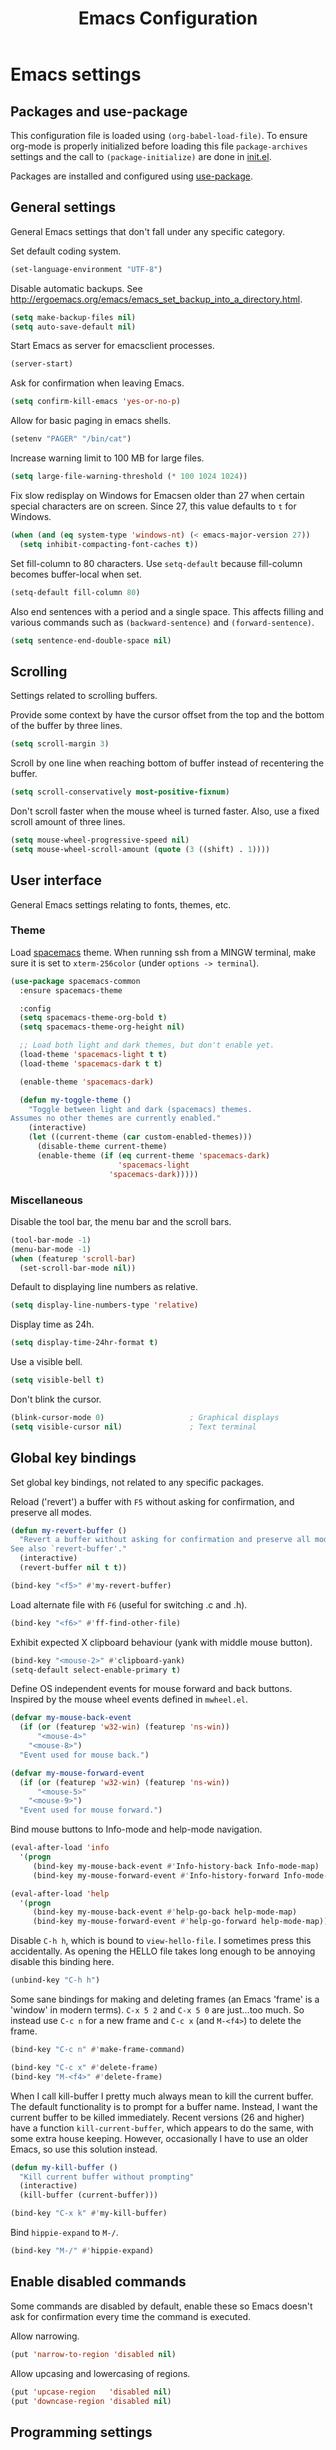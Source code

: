 #+TITLE: Emacs Configuration

* Emacs settings
** Packages and use-package
This configuration file is loaded using ~(org-babel-load-file)~. To ensure
org-mode is properly initialized before loading this file ~package-archives~
settings and the call to ~(package-initialize)~ are done in [[file:init.el][init.el]].

Packages are installed and configured using [[https://github.com/jwiegley/use-package][use-package]].

** General settings
General Emacs settings that don't fall under any specific category.

Set default coding system.
#+BEGIN_SRC emacs-lisp
  (set-language-environment "UTF-8")
#+END_SRC

Disable automatic backups. See
http://ergoemacs.org/emacs/emacs_set_backup_into_a_directory.html.
#+BEGIN_SRC emacs-lisp
  (setq make-backup-files nil)
  (setq auto-save-default nil)
#+END_SRC

Start Emacs as server for emacsclient processes.
#+BEGIN_SRC emacs-lisp
  (server-start)
#+END_SRC

Ask for confirmation when leaving Emacs.
#+BEGIN_SRC emacs-lisp
  (setq confirm-kill-emacs 'yes-or-no-p)
#+END_SRC

Allow for basic paging in emacs shells.
#+BEGIN_SRC emacs-lisp
  (setenv "PAGER" "/bin/cat")
#+END_SRC

Increase warning limit to 100 MB for large files.
#+BEGIN_SRC emacs-lisp
  (setq large-file-warning-threshold (* 100 1024 1024))
#+END_SRC

Fix slow redisplay on Windows for Emacsen older than 27 when certain special
characters are on screen. Since 27, this value defaults to ~t~ for Windows.
#+BEGIN_SRC emacs-lisp
  (when (and (eq system-type 'windows-nt) (< emacs-major-version 27))
    (setq inhibit-compacting-font-caches t))
#+END_SRC

Set fill-column to 80 characters. Use ~setq-default~ because fill-column becomes
buffer-local when set.
#+BEGIN_SRC emacs-lisp
  (setq-default fill-column 80)
#+END_SRC

Also end sentences with a period and a single space. This affects filling and
various commands such as ~(backward-sentence)~ and ~(forward-sentence)~.
#+BEGIN_SRC emacs-lisp
  (setq sentence-end-double-space nil)
#+END_SRC

** Scrolling
Settings related to scrolling buffers.

Provide some context by have the cursor offset from the top and the bottom of
the buffer by three lines.
#+BEGIN_SRC emacs-lisp
  (setq scroll-margin 3)
#+END_SRC

Scroll by one line when reaching bottom of buffer instead of recentering the
buffer.
#+BEGIN_SRC emacs-lisp
  (setq scroll-conservatively most-positive-fixnum)
#+END_SRC

Don't scroll faster when the mouse wheel is turned faster. Also, use a fixed
scroll amount of three lines.
#+BEGIN_SRC emacs-lisp
  (setq mouse-wheel-progressive-speed nil)
  (setq mouse-wheel-scroll-amount (quote (3 ((shift) . 1))))
#+END_SRC

** User interface
General Emacs settings relating to fonts, themes, etc.

*** Theme
Load [[https://github.com/nashamri/spacemacs-theme][spacemacs]] theme. When running ssh from a MINGW terminal, make sure it is
set to =xterm-256color= (under =options -> terminal=).
#+BEGIN_SRC emacs-lisp
  (use-package spacemacs-common
    :ensure spacemacs-theme

    :config
    (setq spacemacs-theme-org-bold t)
    (setq spacemacs-theme-org-height nil)

    ;; Load both light and dark themes, but don't enable yet.
    (load-theme 'spacemacs-light t t)
    (load-theme 'spacemacs-dark t t)

    (enable-theme 'spacemacs-dark)

    (defun my-toggle-theme ()
      "Toggle between light and dark (spacemacs) themes.
  Assumes no other themes are currently enabled."
      (interactive)
      (let ((current-theme (car custom-enabled-themes)))
        (disable-theme current-theme)
        (enable-theme (if (eq current-theme 'spacemacs-dark)
                          'spacemacs-light
                        'spacemacs-dark)))))
#+END_SRC

*** Miscellaneous
Disable the tool bar, the menu bar and the scroll bars.
#+BEGIN_SRC emacs-lisp
  (tool-bar-mode -1)
  (menu-bar-mode -1)
  (when (featurep 'scroll-bar)
    (set-scroll-bar-mode nil))
#+END_SRC

Default to displaying line numbers as relative.
#+BEGIN_SRC emacs-lisp
  (setq display-line-numbers-type 'relative)
#+END_SRC

Display time as 24h.
#+BEGIN_SRC emacs-lisp
  (setq display-time-24hr-format t)
#+END_SRC

Use a visible bell.
#+BEGIN_SRC emacs-lisp
  (setq visible-bell t)
#+END_SRC

Don't blink the cursor.
#+BEGIN_SRC emacs-lisp
  (blink-cursor-mode 0)                   ; Graphical displays
  (setq visible-cursor nil)               ; Text terminal
#+END_SRC

** Global key bindings
Set global key bindings, not related to any specific packages.

Reload ('revert') a buffer with =F5= without asking for confirmation, and
preserve all modes.
#+BEGIN_SRC emacs-lisp
  (defun my-revert-buffer ()
    "Revert a buffer without asking for confirmation and preserve all modes.
  See also `revert-buffer'."
    (interactive)
    (revert-buffer nil t t))

  (bind-key "<f5>" #'my-revert-buffer)
#+END_SRC

Load alternate file with =F6= (useful for switching .c and .h).
#+BEGIN_SRC emacs-lisp
  (bind-key "<f6>" #'ff-find-other-file)
#+END_SRC

Exhibit expected X clipboard behaviour (yank with middle mouse button).
#+BEGIN_SRC emacs-lisp
  (bind-key "<mouse-2>" #'clipboard-yank)
  (setq-default select-enable-primary t)
#+END_SRC

Define OS independent events for mouse forward and back buttons. Inspired by the
mouse wheel events defined in =mwheel.el=.
#+BEGIN_SRC emacs-lisp
  (defvar my-mouse-back-event
    (if (or (featurep 'w32-win) (featurep 'ns-win))
        "<mouse-4>"
      "<mouse-8>")
    "Event used for mouse back.")

  (defvar my-mouse-forward-event
    (if (or (featurep 'w32-win) (featurep 'ns-win))
        "<mouse-5>"
      "<mouse-9>")
    "Event used for mouse forward.")
#+END_SRC

Bind mouse buttons to Info-mode and help-mode navigation.
#+BEGIN_SRC emacs-lisp
  (eval-after-load 'info
    '(progn
       (bind-key my-mouse-back-event #'Info-history-back Info-mode-map)
       (bind-key my-mouse-forward-event #'Info-history-forward Info-mode-map)))

  (eval-after-load 'help
    '(progn
       (bind-key my-mouse-back-event #'help-go-back help-mode-map)
       (bind-key my-mouse-forward-event #'help-go-forward help-mode-map)))
#+END_SRC

Disable =C-h h=, which is bound to ~view-hello-file~. I sometimes press this
accidentally. As opening the HELLO file takes long enough to be annoying disable
this binding here.
#+BEGIN_SRC emacs-lisp
  (unbind-key "C-h h")
#+END_SRC

Some sane bindings for making and deleting frames (an Emacs 'frame' is a
'window' in modern terms). =C-x 5 2= and =C-x 5 0= are just...too much. So
instead use =C-c n= for a new frame and =C-c x= (and =M-<f4>=) to delete the
frame.
#+BEGIN_SRC emacs-lisp
  (bind-key "C-c n" #'make-frame-command)

  (bind-key "C-c x" #'delete-frame)
  (bind-key "M-<f4>" #'delete-frame)
#+END_SRC

When I call kill-buffer I pretty much always mean to kill the current buffer.
The default functionality is to prompt for a buffer name. Instead, I want the
current buffer to be killed immediately. Recent versions (26 and higher) have a
function ~kill-current-buffer~, which appears to do the same, with some extra
house keeping. However, occasionally I have to use an older Emacs, so use this
solution instead.
#+BEGIN_SRC emacs-lisp
  (defun my-kill-buffer ()
    "Kill current buffer without prompting"
    (interactive)
    (kill-buffer (current-buffer)))

  (bind-key "C-x k" #'my-kill-buffer)
#+END_SRC

Bind =hippie-expand= to =M-/=.
#+BEGIN_SRC emacs-lisp
  (bind-key "M-/" #'hippie-expand)
#+END_SRC

** Enable disabled commands
Some commands are disabled by default, enable these so Emacs doesn't
ask for confirmation every time the command is executed.

Allow narrowing.
#+BEGIN_SRC emacs-lisp
  (put 'narrow-to-region 'disabled nil)
#+END_SRC

Allow upcasing and lowercasing of regions.
#+BEGIN_SRC emacs-lisp
  (put 'upcase-region   'disabled nil)
  (put 'downcase-region 'disabled nil)
#+END_SRC

** Programming settings
Settings for setting up a programming environment.

Enable eldoc-mode for elisp buffers.
#+BEGIN_SRC emacs-lisp
  (add-hook 'emacs-lisp-mode-hook 'eldoc-mode)
#+END_SRC

Highlight matching parentheses.
#+BEGIN_SRC emacs-lisp
  (show-paren-mode 1)
#+END_SRC

Customize comment-dwim so it does exactly what I want it to do:
- If a region is active, comment it if not commented or uncomment if commented.
- Otherwise, comment or uncomment the current line and move to the next line.
Seriously, Emacs is awesome. I love this kind of customization power.
#+BEGIN_SRC emacs-lisp
  (defun my-comment-dwim (arg)
    "Call the comment command you want (Do What I Mean).
  If the region is active and `transient-mark-mode' is on, call
  `comment-region' (unless it only consists of comments, in which
  case it calls `uncomment-region').  Else, it calls
  `comment-line'.  Custom implementation derived from
  `comment-dwim'. The difference is that the original function
  appends a comment to a line while this function comments the
  line itself."
    (interactive "*P")
    (comment-normalize-vars)
    (if (use-region-p)
        (comment-or-uncomment-region (region-beginning) (region-end) arg)
      (comment-line 1)))
#+END_SRC

Autoscroll compilation window and stop on first error.
#+BEGIN_SRC emacs-lisp
  (setq compilation-scroll-output 'first-error)
#+END_SRC

Set c and sh indentation to 2, and never indent with tabs.
#+BEGIN_SRC emacs-lisp
  (use-package cc-mode
    :defer t
    :config
    (setq c-basic-offset 2))

  (use-package sh-script
    :defer t
    :config
    (setq sh-basic-offset 2))

  (setq-default indent-tabs-mode nil)
#+END_SRC

Set some modes for specific file types.
- Set ~xml-mode~ when loading =cbproj= and =groupproj= files.
- Set ~c++-mode~ when loading =.rc= and =.rh= files.
- Set ~conf-mode~ when loading a Doxygen configuration file.
- Set ~conf-mode~ when loading a .clang-format file.
#+BEGIN_SRC emacs-lisp
  (add-to-list 'auto-mode-alist '("\\.cbproj\\'" . xml-mode))
  (add-to-list 'auto-mode-alist '("\\.groupproj\\'" . xml-mode))

  (add-to-list 'auto-mode-alist '("\\.rh\\'" . c++-mode))
  (add-to-list 'auto-mode-alist '("\\.rc\\'" . c++-mode))

  (add-to-list 'auto-mode-alist '("Doxyfile\\'" . conf-mode))

  (add-to-list 'auto-mode-alist '("\\.clang-format\\'" . conf-mode))
#+END_SRC

Highlight =TODO= keywords in all programming modes using a special face.
#+BEGIN_SRC emacs-lisp
  (defun my-prog-mode-todo-font-lock ()
    "Font lock for \"TODO\" strings in prog-mode major modes.
  Sets face to face `font-lock-warning-face'."
    (font-lock-add-keywords nil
                            '(("\\<\\(TODO\\).*:" 1 'font-lock-warning-face prepend))))

  (add-hook 'prog-mode-hook 'my-prog-mode-todo-font-lock)
#+END_SRC

Define a function that searches http://www.cppreference.com for the symbol at
point.
#+BEGIN_SRC emacs-lisp
  (defun my-cppref-lookup (arg)
    "Search cppreference.com for ARG, using `browse-url'."
    (interactive (list (read-string "Search cppref: " (thing-at-point 'symbol t))))
    (browse-url
     (format "https://en.cppreference.com/mwiki/index.php?title=Special%%3ASearch&search=%s"
             arg)))
#+END_SRC

Define key bindings that need to be set after =c-mode= is loaded. Bind
~next-error~ and ~previous-error~ to the easily accessible =M-n= and =M-p= in C
and C++ mode, respectively. Also bind =F1= to a C/C++ specific help lookup
function.
#+BEGIN_SRC emacs-lisp
  (defun my-c-mode-bindings ()
    "Custom `c-mode' bindings."
    (bind-key "M-n" #'next-error c-mode-base-map)
    (bind-key "M-p" #'previous-error c-mode-base-map)
    (bind-key "<f1>" #'my-cppref-lookup c-mode-base-map))

  (add-hook 'c-mode-common-hook #'my-c-mode-bindings)
#+END_SRC

Set up ~bat-cmd-help~ with ~thing-at-point~ for =bat-mode=.
#+BEGIN_SRC emacs-lisp
  (use-package bat-mode
    :defer t
    :bind (:map bat-mode-map
                ("<f1>" . my-bat-cmd-help))

    :config
    (defun my-bat-cmd-help (cmd)
      "Show help for batch file command CMD."
      (interactive (list (read-string "Help for command: " (thing-at-point 'symbol t))))
      (bat-cmd-help cmd)))
#+END_SRC

** Default search function
Define an alias for whatever search function strikes my fancy today. This makes
it easier to change functionality without the tedium of having to rebind all
keys.
#+BEGIN_SRC emacs-lisp
  (bind-key "M-s o" #'helm-occur)
#+END_SRC

** Find configuration files
This configuration file is written in =org-mode=. The file is
tangled into an =.el= file using an ~(org-babel-load-file)~ call in
=init.el= when Emacs starts.

These functions enable quick access to the configuration file and the
Emacs init file.
#+BEGIN_SRC emacs-lisp
  (defun my-find-configuration-file ()
    "Opens user configuration file in a new buffer.

  The file `my-configuration-file' is loaded in `user-init-file'.
  Use `my-find-init-file' to open `user-init-file' instead."
    (interactive)
    (find-file my-configuration-file))

  (defun my-find-init-file ()
    "Opens `user-init-file' in a new buffer."
    (interactive)
    (find-file user-init-file))
#+END_SRC

** Spell check
Use ispell or hunspell as spell checker if available.
#+BEGIN_SRC emacs-lisp
  (cond ((executable-find "ispell"))
        ((executable-find "hunspell")
         (setq ispell-program-name "hunspell")
         (setq ispell-really-hunspell t)))
#+END_SRC

** IBuffer
Remap ~list-buffers~ (=C-x C-b=) to ~ibuffer~.

Use a human-readable Size column for =ibuffer=. Taken from [[https://www.emacswiki.org/emacs/IbufferMode#toc12][Emacs Wiki]].
#+BEGIN_SRC emacs-lisp
  (use-package ibuffer
    :bind (([remap list-buffers] . ibuffer))
    :config
    ;; Use human readable Size column instead of original one.
    (define-ibuffer-column size-h
      (:name "Size" :inline t)
      (cond
       ((> (buffer-size) 1000000) (format "%7.1fM" (/ (buffer-size) 1000000.0)))
       ((> (buffer-size) 100000) (format "%7.0fk" (/ (buffer-size) 1000.0)))
       ((> (buffer-size) 1000) (format "%7.1fk" (/ (buffer-size) 1000.0)))
       (t (format "%8d" (buffer-size)))))

    ;; Modify the default ibuffer-formats.
    (add-to-list 'ibuffer-formats
                 '(mark modified read-only " "
                        (name 18 18 :left :elide)
                        " "
                        (size-h 9 -1 :right)
                        " "
                        (mode 16 16 :left :elide)
                        " "
                        filename-and-process)))
#+END_SRC

** Ediff
Always split windows horizontally when running ediff. This is more comfortable
to me on modern high resolution screens.
#+BEGIN_SRC emacs-lisp
  (setq ediff-split-window-function 'split-window-horizontally)
  (setq ediff-merge-split-window-function 'split-window-horizontally)
#+END_SRC

Ensure org-mode buffers are fully expanded.
#+BEGIN_SRC emacs-lisp
  (add-hook 'ediff-prepare-buffer-hook (lambda ()
                                         "Ensure org-mode buffers are fully expanded."
                                         (when (eq major-mode 'org-mode)
                                           (org-show-all))))
#+END_SRC

Most GNU/Linux systems I use have no window manager installed (such as servers),
or a tiling window manager (for personal use). When ediff runs in a terminal,
the control frame is embedded in the current frame, instead of in a separate
frame. I would like the same behavior when Emacs runs in a tiling window
manager, as otherwise the floating control frame is immediately tiled by the
window manager and thus becomes disproportionately large (depending on how many
windows are already open).
#+BEGIN_SRC emacs-lisp
  (when (eq system-type 'gnu/linux)
    (setq ediff-window-setup-function 'ediff-setup-windows-plain))
#+END_SRC

Press =d= to copy both A and B into C. Useful when the changes of both sides in
a conflict are needed. Taken from
[[https://stackoverflow.com/questions/9656311/conflict-resolution-with-emacs-ediff-how-can-i-take-the-changes-of-both-version]].
#+BEGIN_SRC emacs-lisp
  (defun my-ediff-copy-both-to-C ()
    "Copy both A and B into C."
    (interactive)
    (ediff-copy-diff ediff-current-difference nil 'C nil
                     (concat
                      (ediff-get-region-contents ediff-current-difference 'A ediff-control-buffer)
                      (ediff-get-region-contents ediff-current-difference 'B ediff-control-buffer))))

  (defun my-add-d-to-ediff-mode-map () (bind-key "d" #'my-ediff-copy-both-to-C ediff-mode-map))
  (add-hook 'ediff-keymap-setup-hook 'my-add-d-to-ediff-mode-map)
#+END_SRC

** Eww
Set eww (shr) frame width.
#+BEGIN_SRC emacs-lisp
  (setq shr-width 80)
#+END_SRC

** Eshell
Initialize and set up eshell completion.
#+BEGIN_SRC emacs-lisp
  (add-hook 'eshell-mode-hook (lambda ()
                                (eshell-cmpl-initialize)
                                (setq eshell-cmpl-cycle-completions nil)))
#+END_SRC

** Dired
Use human-readable sizes in dired listings.
#+BEGIN_SRC emacs-lisp
  (setq dired-listing-switches "-alh")
#+END_SRC

** Convenience
Various functions to make editing more convenient.

Convenience function to open an OS native explorer window for the currently
visited file. Yes, I am aware of dired. Sometimes you still need explorer.
#+BEGIN_SRC emacs-lisp
  (defun my-browse-file-directory ()
    "Open the current file's directory however the OS would."
    (interactive)
    (if default-directory
        (browse-url-of-file (expand-file-name default-directory))
      (error "No `default-directory' to open")))
#+END_SRC

** Auth sources
Only ever use encrypted .authinfo.gpg files.
#+BEGIN_SRC emacs-lisp
  (setq auth-sources '("~/.authinfo.gpg"))
#+END_SRC

** Man
#+BEGIN_SRC emacs-lisp
  (setenv "MANWIDTH" "80")
#+END_SRC

** Abbrev
Enable ~abbrev-mode~ for ~text-mode~.
#+BEGIN_SRC emacs-lisp
  (add-hook 'text-mode-hook 'abbrev-mode)
#+END_SRC

** Calendar
Add a function to insert the current date into the current buffer. Useful for
inserting the current date in a written form.
#+BEGIN_SRC emacs-lisp
  (use-package calendar
    :commands (my-insert-current-date)

    :init
    ;; Set custom holidays before loading org mode and the calendar.
    (setq holiday-other-holidays '((holiday-fixed 4 27 "King's Day")
                                   (holiday-fixed 5 4 "Remembrance Day")
                                   (holiday-fixed 5 5 "Liberation Day")
                                   (holiday-easter-etc 1 "Easter Monday")
                                   (holiday-easter-etc 39 "Ascension Day") ; 39 days after Easter
                                   (holiday-easter-etc 49 "Whit Sunday")   ; 7th Sunday after Easter
                                   (holiday-easter-etc 50 "Whit Monday")))
    (setq holiday-hebrew-holidays nil)
    (setq holiday-islamic-holidays nil)
    (setq holiday-bahai-holidays nil)
    (setq holiday-oriental-holidays nil)

    :config
    (calendar-set-date-style 'european)

    (defun my-insert-current-date (&optional nodayname)
      "Insert today's date using the current locale.
  With a prefix argument, the date is inserted without the day of
  the week. See also `calendar-date-string'."
      (interactive "*P")
      (insert (calendar-date-string (calendar-current-date) nil
                                    nodayname))))
#+END_SRC

** Generic-x
   Generic modes for common file types. Comes bundled with Emacs.
   #+BEGIN_SRC emacs-lisp
  (use-package generic-x
    ;; Ensure use-package does not try to load generic-x from a package archive.
    :defer 5
    :ensure nil)
   #+END_SRC

** Subr-x
Ensure =subr-x= is loaded. Comes bundled with Emacs.

According to the documentation, "it's almost always correct to use
~(eval-when-compile (require 'subr-x))~". However, the [[*Magit][Magit]] configuration block
in this file defines some custom functions (~(magit-staging)~) that also require
=subr-x= but that, since this configuration file is not byte compiled, will not
work until this feature is loaded.
#+BEGIN_SRC emacs-lisp
  (use-package subr-x
    ;; Ensure use-package does not try to load subr-x from a package archive.
    :ensure nil)
#+END_SRC

* Dash
Ensure [[https://github.com/magnars/dash.el][dash]] ("A modern list library for Emacs") is installed. It is used by many
packages.
#+BEGIN_SRC emacs-lisp
  (use-package dash
    :pin melpa-stable)
#+END_SRC

* Diminish
[[https://github.com/myrjola/diminish.el][Diminish]] can be used as part of =use-package= to hide minor mode strings from
the modeline.
#+BEGIN_SRC emacs-lisp
  (use-package diminish
    :pin melpa-stable)
#+END_SRC

* Default text scale
By default, scaling in Emacs (using =text-scale-adjust=) only scales
the text in the buffer, but not in the modeline or the
mini-buffer. The package [[https://github.com/purcell/default-text-scale][default-text-scale]] enables Emacs-wide
scaling.
#+BEGIN_SRC emacs-lisp
  (use-package default-text-scale
    :pin melpa-stable
    :if (display-graphic-p)
    :bind (("C-M-=" . default-text-scale-increase)
           ("C-M--" . default-text-scale-decrease))
    :init
    (bind-key (format "C-<%s>" mouse-wheel-down-event) #'default-text-scale-increase)
    (bind-key (format "C-<%s>" mouse-wheel-up-event) #'default-text-scale-decrease))
#+END_SRC

* Evil
I used to be a Vim user. To be honest, I guess I still am. Else why
commit the sacrilege of using Vim bindings in Emacs? The modal editing
model of Vim works really well for me, and [[https://github.com/emacs-evil/evil][Evil]] is hands down the best
Vim emulator for Emacs. This gives me the best of both worlds: the
modal editing of Vim combined with the extensibility of Emacs.
#+BEGIN_SRC emacs-lisp
  (use-package evil
    :pin melpa-stable
    :demand t
    :diminish undo-tree-mode
    :bind (:map evil-normal-state-map
                ("C-s"     . save-buffer)
                ("C-/"     . my-comment-dwim)

           :map evil-insert-state-map
                ("C-s" . save-buffer)

           :map evil-ex-completion-map
                ("C-a" . move-beginning-of-line)
                ("C-e" . move-end-of-line)
                ("C-b" . backward-char)
                ("C-f" . forward-char))

    :init
    ;; Enable C-i when on a graphical display, and disable when on a terminal (to
    ;; enable use of <TAB> in org-mode with evil-mode).
    (setq evil-want-C-i-jump (display-graphic-p))
    (setq evil-want-C-u-scroll t)
    (setq evil-symbol-word-search t)
    (setq evil-shift-width 2)
    (setq evil-move-beyond-eol t)

    :config
    ;; Ensure the yank register (on Windows, at least) is not overwritten when
    ;; performing a visual selection.
    ;; See https://emacs.stackexchange.com/questions/9344/pasting-in-evil-mode-when-theres-an-active-selection-copies-the-selection
    (fset 'evil-visual-update-x-selection 'ignore)

    (evil-define-key 'motion Man-mode-map (kbd "RET") 'man-follow)
    (evil-define-key 'motion help-mode-map (kbd "TAB") 'forward-button)
    (evil-define-key 'motion help-mode-map (kbd "S-TAB") 'backward-button)

    ;; Jump to tag and recenter.
    (advice-add 'evil-jump-to-tag     :after 'evil-scroll-line-to-center)
    (advice-add 'evil-jump-backward   :after 'evil-scroll-line-to-center)
    (advice-add 'evil-jump-forward    :after 'evil-scroll-line-to-center)
    (advice-add 'evil-search-next     :after 'evil-scroll-line-to-center)
    (advice-add 'evil-search-previous :after 'evil-scroll-line-to-center)

    ;; Ensure Emacs bindings for RET and SPC are available in motion state.
    ;; https://www.emacswiki.org/emacs/Evil#toc12
    (defun my-move-key (keymap-from keymap-to key)
      "Moves key binding from one keymap to another, deleting from the old location."
      (define-key keymap-to key (lookup-key keymap-from key))
      (define-key keymap-from key nil))
    (my-move-key evil-motion-state-map evil-normal-state-map (kbd "RET"))
    (my-move-key evil-motion-state-map evil-normal-state-map " ")

    ;; Set custom evil state when in these modes.
    (add-hook 'with-editor-mode-hook 'evil-normal-state)

    (dolist (mode '(shell-mode
                    eshell-mode
                    eww-mode
                    term-mode
                    inferior-emacs-lisp-mode
                    image-mode
                    dired-mode
                    help-mode
                    Info-mode
                    compilation-mode
                    calculator-mode
                    semantic-symref-results-mode
                    xref--xref-buffer-mode
                    flymake-diagnostics-buffer-mode
                    profiler-report-mode))
      (evil-set-initial-state mode 'emacs))

    (dolist (mode '(messages-buffer-mode
                    eww-mode
                    eww-buffers-mode
                    elisp-refs-mode))
      (evil-set-initial-state mode 'motion)))
#+END_SRC

* Evil-leader
Configure [[https://github.com/cofi/evil-leader][evil-leader]] for leader keys with Evil.
#+BEGIN_SRC emacs-lisp
  (use-package evil-leader
    :pin melpa-stable
    :after evil

    :config
    (evil-leader/set-leader ",")
    (evil-leader/set-key
      "e"   'my-find-configuration-file
      "i"   'my-find-init-file

      "sh"  'eshell

      "wc"  'evil-window-delete

      "ww"  'evil-window-next

      "wo"  'delete-other-windows

      "ws"  'evil-window-split

      "wv"  'evil-window-vsplit

      "wh"  'evil-window-left
      "wj"  'evil-window-down
      "wk"  'evil-window-up
      "wl"  'evil-window-right

      "xs"  'save-some-buffers
      "xk"  'my-kill-buffer
      "rb"  'revert-buffer
      "n"   'server-edit
      "xc"  'save-buffers-kill-terminal

      "l"   'whitespace-mode
      "hl"  'hl-line-mode
      "rl"  'display-line-numbers-mode

      "hf"  'describe-function
      "hv"  'describe-variable
      "hm"  'describe-mode

      "xd"  'dired

      "g"   'gnus

      "c"   'compile)

    (evil-leader/set-key-for-mode 'emacs-lisp-mode "c" 'emacs-lisp-byte-compile)

    ;; Enable evil leader.
    (global-evil-leader-mode)

    ;; Start evil.
    (evil-mode))
#+END_SRC

* Helm
Use [[https://emacs-helm.github.io/helm/][Helm]] for completion and narrowing.
#+BEGIN_SRC emacs-lisp
  ;; Load helm autoloads if it is installed.
  (when (package-installed-p 'helm)
    (require 'helm-config))

  (use-package helm-mode
    :diminish helm-mode
    :ensure nil
    :defer 2
    :bind (("C-c r" . my-helm-resume-existing)
           :map evil-leader--default-map
           ("hr" . my-helm-resume-existing))

    :init
    ;; Workaround for slow Helm issue with Emacs 26.1 on X.
    ;; See https://github.com/emacs-helm/helm/wiki/FAQ#slow-frame-and-window-popup-in-emacs-26
    (when (version= emacs-version "26.1")
      (setq x-wait-for-event-timeout nil))

    :config
    (defun my-helm-resume-existing ()
      "Resume previous helm session with prefix to choose among existing helm buffers."
      (interactive)
      (helm-resume t))

    (helm-mode 1))

  (use-package helm-command
    :ensure nil
    :bind (("M-x" . helm-M-x)))

  (use-package helm-files
    :ensure nil
    :bind (("C-x C-f" . helm-find-files)
           :map evil-leader--default-map
           ("xf" . helm-find-files)))

  (use-package helm-bookmark
    :ensure nil
    :bind (("C-x r l" . helm-bookmarks)
           :map evil-leader--default-map
           ("hb" . helm-bookmarks)))

  (use-package helm-semantic
    :ensure nil
    :bind (:map evil-leader--default-map
           ("hs" . helm-semantic-or-imenu)))

  (use-package helm-buffers
    :ensure nil
    :bind (("C-x b" . helm-mini)
           :map evil-normal-state-map
           ("SPC" . helm-mini)
           :map evil-leader--default-map
           ("b"  . helm-mini))

    :config
    (setq helm-buffer-max-length nil))

  (use-package helm-grep
    :ensure nil
    :config
    ;; Use ripgrep instead of ag.
    (setq helm-grep-ag-command "rg --color=always --smart-case --no-heading --line-number %s %s %s"))

  (use-package helm
    :pin melpa-stable
    :defer t)
#+END_SRC

* Helm Org
#+BEGIN_SRC emacs-lisp
  (use-package helm-org
    :pin melpa-stable
    :commands (helm-org-in-buffer-headings)

    :init
    (evil-leader/set-key-for-mode 'org-mode "hs" 'helm-org-in-buffer-headings)

    :config
    (advice-add 'helm-org-in-buffer-headings
                :after
                (lambda ()
                  "Move selected line to top when helm exits successfully."
                  (when (= helm-exit-status 0)
                    (recenter-top-bottom 0)))))
#+END_SRC

* Projectile
Use [[https://github.com/bbatsov/projectile][Projectile]] for project interaction. Works really well with
Git repositories for quick navigation.
#+BEGIN_SRC emacs-lisp
  (use-package projectile
    :if (> emacs-major-version 24)
    :pin melpa-stable
    :diminish projectile-mode
    :bind-keymap ("C-c p" . projectile-command-map)
    :bind (:map projectile-mode-map
                ("<f9>" . projectile-run-project)
                ("C-<f9>" . projectile-compile-project)
                ("M-<f9>" . projectile-test-project)
                ("C-M-<f9>" . projectile-configure-project))

    :init
    (setq projectile-globally-ignored-files '("TAGS" "GTAGS" "GRTAGS" "*.png" "*.ini" "*.dll" "*.lib" "*.bmp" "*.jpg"))
    (setq projectile-indexing-method 'hybrid)
    (setq projectile-enable-caching t)
    (setq projectile-use-git-grep t)

    :config
    (projectile-mode 1)

    (defun my-projectile-project-find-function (dir)
      "Return project root dir for use with project.el and ccls."
      (let* ((root (projectile-project-root dir)))
        (and root (cons 'transient root))))

    ;; Register `my-projectile-project-find-function' for use with `eglot' and
    ;; ccls. See https://github.com/MaskRay/ccls/wiki/eglot.
    (with-eval-after-load 'project
      (add-to-list 'project-find-functions 'my-projectile-project-find-function)))
#+END_SRC

* Ripgrep
  Add ripgrep package for use with =M-x projectile-ripgrep=.
  Helm-projectile-ripgrep is available in melpa, but not yet in melpa-stable.
#+BEGIN_SRC emacs-lisp
  (use-package ripgrep
    :defer t
    :init
    (setq ripgrep-arguments '("--smart-case")))
#+END_SRC

* Helm-projectile
[[https://github.com/bbatsov/helm-projectile][Combine]] Helm and Projectile for awesome project navigation with awesome
completion.
#+BEGIN_SRC emacs-lisp
  (use-package helm-projectile
    :if (> emacs-major-version 24)
    :pin melpa-stable
    :after dash helm projectile
    :bind
    (:map projectile-command-map
          ("f" . helm-projectile-find-file)
          ("p" . helm-projectile-switch-project)
          ("sr" . my-helm-projectile-rg)
          ("sg" . my-helm-projectile-grep)
          :map evil-leader--default-map
          ("pp"  . helm-projectile-switch-project)
          ("pf"  . helm-projectile-find-file)
          ("psg" . my-helm-projectile-grep)
          ("pa"  . helm-projectile-find-other-file)
          ("psr" . my-helm-projectile-rg))

    :init
    (setq helm-projectile-fuzzy-match nil)
    (setq projectile-switch-project-action 'helm-projectile)
    (setq helm-projectile-git-grep-command "git --no-pager grep --no-color -n%c -e %p -- %f %g")

    :config
    (defun my-helm-projectile-grep ()
      "Call `helm-projectile-grep' non-interactively, to prevent the directory prompt."
      (interactive)
      (helm-projectile-grep))

    (defun my-helm-projectile-rg ()
      "Perform `helm-do-grep-ag' at project root.

  See also `helm-grep-ag-command'. (We use ripgrep)"
      (interactive)
      (projectile-with-default-dir (projectile-ensure-project (projectile-project-root))
        (call-interactively #'helm-do-grep-ag)))

    (add-hook 'helm-before-initialize-hook
              (lambda ()
                "Workaround for helm-projectile setting `helm-buffer-max-length'."
                (setq helm-buffer-max-length nil)))

    (helm-projectile-on))
#+END_SRC

* Org mode
[[https://orgmode.org/][Org-mode]] is, for me, a compelling reason to use Emacs. At the very
least, it is useful for note taking and managing work using TODO
lists. More recently, I have also started using org-mode to keep track
of time spent on individual tasks, in addition to simply keeping track
of the total amount of time spent at work during a day, which I have
been doing for some years now.

The ~(my-org-clock-in)~ function is used for keeping track of time spent at
work.
#+BEGIN_SRC emacs-lisp
  ;; Org html export requires htmlize.
  (use-package htmlize
    :pin melpa-stable
    :defer t)

  (use-package org
    :pin gnu
    ;; Global key bindings.
    :bind (("C-c l" . org-store-link)
           ("C-c a" . org-agenda)
           ("C-c c" . org-capture)
           ("C-c w" . my-org-clock-in)
           ("C-c i" . org-clock-in-last)
           ("C-c j" . my-org-clock-goto)
           ("C-c o" . org-clock-out)
           ("C-c t" . my-org-todo-list)

           :map org-mode-map
           ([remap org-edit-special] . my-org-edit-special)
           ([remap org-insert-structure-template] . my-org-insert-structure-template)

           :map outline-mode-map
           ([tab] . org-cycle)
           ("<S-iso-leftab>" . org-shifttab)
           ("S-<tab>" . org-shifttab)
           ("<backtab>" . org-shifttab)
           ("M-p" . org-previous-visible-heading)
           ("M-n" . org-next-visible-heading))

    :init
    (setq org-todo-keywords '((sequence "TODO" "IN PROGRESS" "REVIEW" "DONE" )))

    (setq org-clock-clocktable-default-properties
          '(:maxlevel 3 :scope agenda :fileskip0 t :block yesterday :narrow 120!))

    ;; Show total amount of hours and minutes, instead of formatting as "d hh:mm".
    (setq org-duration-format '((special . h:mm)))

    ;; When using using org-clock-display, display the total time for subtrees.
    (setq org-clock-display-default-range 'untilnow)

    ;; Set all agenda files as refile targets.
    (setq org-refile-targets '((org-agenda-files :maxlevel . 3)))

    ;; Enable refiling to the top level of an org file.
    (setq org-refile-use-outline-path 'file)

    ;; Do not interpret "_" and "^" for sub and superscript when exporting.
    (setq org-export-with-sub-superscripts nil)

    ;; Don't complete in steps, works well with narrowing frameworks such as Helm.
    (setq org-outline-path-complete-in-steps nil)

    ;; Save the running clock when Emacs exits.
    (setq org-clock-persist 'clock)

    ;; Flushright tags to column 100.
    (setq org-tags-column -100)

    (add-hook 'org-mode-hook #'auto-fill-mode)
    (add-hook 'org-agenda-mode-hook #'hl-line-mode)

    :config
    (setq org-default-notes-file (concat (file-name-as-directory org-directory) "notes.org"))

    ;; Set org-agenda-files to file with list containing all agenda files.
    (setq org-agenda-files (concat (file-name-as-directory org-directory) "org-agenda-files.org"))

    (org-clock-persistence-insinuate)

    ;; When in org-mode, use expected org-mode tab behaviour when in
    ;; Normal and Insert state. Set jump keys to navigate org links and
    ;; the mark ring.
    (evil-define-key 'normal org-mode-map
      [tab] 'org-cycle
      (kbd "C-]") 'org-open-at-point
      (kbd "C-o") 'org-mark-ring-goto)

    (evil-define-key 'insert org-mode-map [tab] 'org-cycle)

    (defun my-org-ws-cleanup ()
      "Clean up whitespace before saving a buffer.
  Calls `whitespace-cleanup' when the major-mode is `org-mode'."
      (when (eq major-mode 'org-mode) (whitespace-cleanup)))

    (add-hook 'before-save-hook #'my-org-ws-cleanup)

    (defun my-org-insert-structure-template ()
      "Like `org-insert-structure-template', but upcase all org block structures in current buffer."
      (interactive)
      (call-interactively #'org-insert-structure-template)
      (save-excursion
        (goto-char (point-min))
        (while (re-search-forward "#\\+\\(begin\\|end\\)_[[:alnum:]]+" nil t)
          (replace-match (upcase (match-string 0))))))

    (defun my-org-todo-list ()
      "Show `org-todo-list' with \"IN PROGRESS\" keyword selected."
      (interactive)
      (org-todo-list "IN PROGRESS"))

    (defun my-org-edit-special (&optional arg)
      "Edit source block below current window when calling `org-edit-special'.

  When editing a source block and more than one window is open
  `org-src-window-setup' is set to `current-window'. Otherwise,
  the default value is used."
      (interactive)
      (let ((org-src-window-setup
             (if (> (length (window-list)) 1)
                 'current-window
               org-src-window-setup)))
        (call-interactively 'org-edit-special)))

    (defcustom my-org-worklog (concat (file-name-as-directory org-directory) "worklog.org")
      "Org file for logging daily work time."
      :type 'file
      :group 'work)

    (defun my-org-clock-report ()
      "Show time spent on tasks during previous day.
  Create new buffer *clocktable.org* and call `org-clock-report'.

  With the custom values set in
  `org-clock-clocktable-default-properties', this is useful to get
  an overview of time spent on tasks during the previous workday.

  If the current day is Monday, generate a report of last friday
  and include the weekend."
      (interactive)
      (switch-to-buffer "*clocktable*")
      (org-mode)

      (let ((org-clock-clocktable-default-properties
             (if (= 1 (calendar-day-of-week (calendar-current-date)))
                 '(:maxlevel 3 :scope agenda :fileskip0 t :tstart "<-3d>" :tend "<today>" :narrow 120!)
               org-clock-clocktable-default-properties)))
        (org-clock-report)))

    (defun my-org-clock-goto ()
      "Go to recently clocked tasks by offering a selection.
  Calls `org-clock-goto' with prefix arg SELECT set to t."
      (interactive)
      (org-clock-goto t))

    (defun my-org-clock-in ()
      "Visit the file `my-org-worklog' and clock in.

  The file is created if it does not exist.

  It is structured as an org mode date tree, the difference being
  the clock is started on the day heading instead of a subheading,
  which would be the case if the date tree was created using
  org-capture.

  See also Info node `(org)Using capture' and Info node
  `(org)Template elements'."
      (interactive)
      (find-file my-org-worklog)
      (org-datetree-find-iso-week-create (calendar-current-date))
      (org-clock-in)))
#+END_SRC

Add ox-gfm to enable exporting of org mode buffers to Github Flavored Markdown.
#+BEGIN_SRC emacs-lisp
  (use-package ox-gfm
    :pin melpa-stable
    :defer 10)
#+END_SRC

* Magit
[[https://magit.vc/][Magit]] is another (alongside org-mode) compelling reason to use Emacs. Seriously,
it is the best keyboard driven Git interface I know of. It also integrates very
nicely into Emacs. Interactive rebasing, cherry-picking or running git blame on
a single file are a breeze with Magit.
#+BEGIN_SRC emacs-lisp
  (use-package magit
    :if (> emacs-major-version 24)
    :pin melpa-stable
    :after subr-x
    :bind (("C-x g" . magit-staging)
           :map evil-leader--default-map
           ("sg" . magit-staging)
           ("f"  . magit-file-popup)
           :map git-commit-mode-map
           ("C-c t" . my-insert-current-date))

    :init
    ;; Disable VC git backend. No need when using Magit.
    (setq vc-handled-backends (delq 'Git vc-handled-backends))

    (setq magit-refresh-verbose t)

    (setq auto-revert-buffer-list-filter 'magit-auto-revert-repository-buffer-p)

    (evil-set-initial-state 'magit-staging-mode 'emacs)

    :config
    (evil-define-key 'normal magit-blame-mode-map (kbd "q") 'magit-blame-quit)
    (evil-define-key 'normal magit-blame-mode-map (kbd "c") 'magit-blame-cycle-style)

    (magit-define-popup-switch 'magit-log-popup ?f "first parent" "--first-parent")

    ;; Don't show tags when displaying refs.
    (remove-hook 'magit-refs-sections-hook 'magit-insert-tags)

    ;; Don't show diff when committing (use C-c C-d to show diff anyway).
    (remove-hook 'server-switch-hook 'magit-commit-diff)

    ;; Improve staging performance on Windows.
    ;; See https://github.com/magit/magit/issues/2395
    (define-derived-mode magit-staging-mode magit-status-mode "Magit staging"
      "Stripped down mode for looking at Git status.
  Compared to `magit-status-mode', only untracked files, unstaged
  and staged changes and recent commits are listed."
      :group 'magit-status)

    (defun magit-staging-refresh-buffer ()
      (magit-insert-section (status)
        (magit-insert-untracked-files)
        (magit-insert-unstaged-changes)
        (magit-insert-staged-changes)
        (magit-insert-recent-commits)))

    (defun magit-staging (&optional directory)
      "Depending on OS, use `magit-status-mode' or `magit-staging-mode'.
  The former is the default Magit interface. However, on Windows
  systems Git is annoyingly slow, so instead use the latter as a
  stripped down version for better performance."
      (interactive)
      (let ((default-directory (or directory default-directory)))
        (if (eq system-type 'windows-nt)
            (magit-mode-setup #'magit-staging-mode)
          (magit-mode-setup #'magit-status-mode)))))
#+END_SRC

Also install major modes for editing various git configuration files. See
[[https://github.com/magit/git-modes]].
#+BEGIN_SRC emacs-lisp
  (use-package gitattributes-mode
    :pin melpa-stable
    :defer t)
  (use-package gitconfig-mode
    :pin melpa-stable
    :defer t)
  (use-package gitignore-mode
    :pin melpa-stable
    :defer t)
#+END_SRC

* CMake mode
Make sure [[https://gitlab.kitware.com/cmake/cmake/blob/master/Auxiliary/cmake-mode.el][cmake-mode]] is installed. Useful for syntax highlighting of cmake files
and for the integrated help.
#+BEGIN_SRC emacs-lisp
  (use-package cmake-mode
    :pin melpa-stable
    :bind (:map cmake-mode-map
                ("<f1>" . cmake-help))

    :defer t)
#+END_SRC

* Ninja mode
Syntax highlighting for ninja build files.
#+BEGIN_SRC emacs-lisp
  (use-package ninja-mode
    :pin melpa-stable
    :defer t)
#+END_SRC

* GTAGS / GNU Global
Set [[https://www.gnu.org/software/global/][GNU Global]] environment variables and ensure conf-mode is used for .globalrc
files.
#+BEGIN_SRC emacs-lisp
  ;; Force treating of .h files as C++ source.
  (setenv "GTAGSFORCECPP" "true")

  (add-to-list 'auto-mode-alist '("\\.globalrc\\'" . conf-mode))

  (use-package ggtags
    :pin melpa-stable
    :defer t)
#+END_SRC

* Helm gtags
Set up [[https://github.com/syohex/emacs-helm-gtags][helm-gtags]], a Helm interface to GNU Global.
#+BEGIN_SRC emacs-lisp
  (use-package helm-gtags
    :pin melpa-stable
    :defer t
    :diminish helm-gtags-mode

    :init
    (add-hook 'c-mode-common-hook #'helm-gtags-mode)

    (evil-define-key 'normal c-mode-map (kbd "C-]") 'helm-gtags-dwim)
    (evil-define-key 'normal c++-mode-map (kbd "C-]") 'helm-gtags-dwim)

    (advice-add #'helm-gtags-dwim :before #'evil-set-jump)

    :config
    (setq helm-gtags-path-style 'absolute)
    (setq helm-gtags-use-input-at-cursor t)
    (setq helm-gtags-auto-update t)
    (setq helm-gtags-pulse-at-cursor t))

#+END_SRC

* Company
Set up and use [[http://company-mode.github.io/][Company]] as the text completion framework.
#+BEGIN_SRC emacs-lisp
  (use-package company
    :pin melpa-stable
    :diminish company-mode
    :defer t

    :config
    (setq company-dabbrev-downcase nil)
    (setq company-dabbrev-ignore-case t)
    (setq company-dabbrev-code-ignore-case t)
    (setq company-async-timeout 10)
    (setq company-idle-delay nil)

    ;; By default, only use `company-capf' backend, which functions as a bridge
    ;; using standard `completion-at-point-functions' and the `company-keywords'
    ;; backend, which adds completion for common programming language keywords.
    ;; Other backends should be added in the appropriate configuration block.
    (setq company-backends '(company-keywords company-capf company-cmake))

    (global-company-mode 1))
#+END_SRC

* Helm company
Set up [[https://github.com/Sodel-the-Vociferous/helm-company][helm-company]], a Helm interface to Company.
#+BEGIN_SRC emacs-lisp
  (use-package helm-company
    :pin melpa-stable
    :bind (:map evil-insert-state-map
                ([tab] . helm-company))

    :init
    (setq helm-company-fuzzy-match nil))
#+END_SRC

* Semantic

#+BEGIN_SRC emacs-lisp
  (use-package semantic
    :defer t

    :init
    (add-hook 'c-mode-common-hook #'semantic-mode)

    :config
    (global-semantic-stickyfunc-mode t)
    (global-semanticdb-minor-mode t)

    (advice-add #'semantic-ia-fast-jump :before #'evil-set-jump)

    (evil-define-key 'normal c-mode-map (kbd "C-}") 'semantic-ia-fast-jump)
    (evil-define-key 'normal c++-mode-map (kbd "C-}") 'semantic-ia-fast-jump))
#+END_SRC

* Clang format
With clang format a source file can be automatically formatted according to a
set of rules (usually defined in a file =.clang-format= in the project root).
With the clang-format Emacs package it is possible to format the entire buffer,
but also to format a region or just the current line.
#+BEGIN_SRC emacs-lisp
  (use-package clang-format
    :bind (("C-=" . clang-format-region)))
#+END_SRC

* Git for Windows path
Try and determine if Git is available. If it is, and we are on a Windows system,
also add =git-path/../usr/bin= to =exec-path=, to enable use of =diff=, =gpg=
and other tools. This way adding =git-path/../usr/bin= to the system PATH
environment variable can be avoided, which is probably not what you want on a
Windows system. If a Git executable cannot be found a message is displayed.
#+BEGIN_SRC emacs-lisp
  (when (eq system-type 'windows-nt)
    (let* ((git-exe (executable-find "git"))
           (git-path (concat (file-name-directory git-exe) "../usr/bin")))
      (if git-exe
          (progn
            ;; On Windows installations the git binaries reside in either bin or
            ;; cmd, so add usr/bin relative to the git executable path.
            (add-to-list 'exec-path git-path)
            (setenv "PATH" (concat (getenv "PATH") ";" git-path ";"))

            ;; Set the path to gpg.
            (use-package epg
              :defer t
              :custom
              ;; This variable NEEDS to be set using customize, setting it
              ;; directly has no effect. See (describe-variable 'epg-gpg-program).
              (epg-gpg-program (concat git-path "/gpg"))))
        (message "Git not found, please update your PATH environment \
  variable to point to your Git installation."))))
#+END_SRC

* GPG / EasyPG
Ensure GnuPG password queries go through the minibuffer.
#+BEGIN_SRC emacs-lisp
  (setq epa-pinentry-mode 'loopback)
#+END_SRC

* Dired-narrow
Dired-narrow is a nice package to do quick filtering in dired buffers.
#+BEGIN_SRC emacs-lisp
  (use-package dired-narrow
    :if (> emacs-major-version 24)
    :after dired
    :bind (:map dired-mode-map
                ("/" . dired-narrow)))
#+END_SRC

* Hackernews
Emacs can do everything, so why not [[https://github.com/clarete/hackernews.el][browse]] [[https://news.ycombinator.com/news][hackernews]] with it?
#+BEGIN_SRC emacs-lisp
  (use-package hackernews
    :pin melpa-stable
    :defer t
    :init
    (evil-set-initial-state 'hackernews-mode 'emacs))
#+END_SRC

* Rainbow-delimiters
Set up [[https://github.com/Fanael/rainbow-delimiters][rainbow-delimiters-mode]] for =prog-mode=. Most (if not all) programming
major modes are derived from =prog-mode=.
#+BEGIN_SRC emacs-lisp
  (use-package rainbow-delimiters
    :pin melpa-stable
    :defer t
    :init
    (add-hook 'prog-mode-hook 'rainbow-delimiters-mode))
#+END_SRC

* Markdown mode
#+BEGIN_SRC emacs-lisp
  (use-package markdown-mode
    :pin melpa-stable
    :defer t)

  (use-package markdown-toc
    :pin melpa-stable
    :defer t)
#+END_SRC

* JSON mode
#+BEGIN_SRC emacs-lisp
  (use-package json-mode
    :pin melpa-stable
    :defer t)
#+END_SRC

* Eglot
#+BEGIN_SRC emacs-lisp
  (when (> emacs-major-version 25)
    (use-package eglot
      :commands (eglot)
      :config
      (add-hook 'eglot-connect-hook
                (lambda (server)
                  "Use eglot xref backend when eglot is connected."
                  (evil-define-key 'normal c-mode-map   (kbd "C-]") 'evil-jump-to-tag)
                  (evil-define-key 'normal c++-mode-map (kbd "C-]") 'evil-jump-to-tag)))))
#+END_SRC

* Expand region
#+BEGIN_SRC emacs-lisp
  (use-package expand-region
    :bind (("C-." . er/expand-region)
           (:map evil-normal-state-map
                 ("C-." . er/expand-region)))
    :config
    (setq expand-region-fast-keys-enabled nil))
#+END_SRC

* COMMENT Local variables
# Local Variables:
# org-adapt-indentation: nil
# End:
